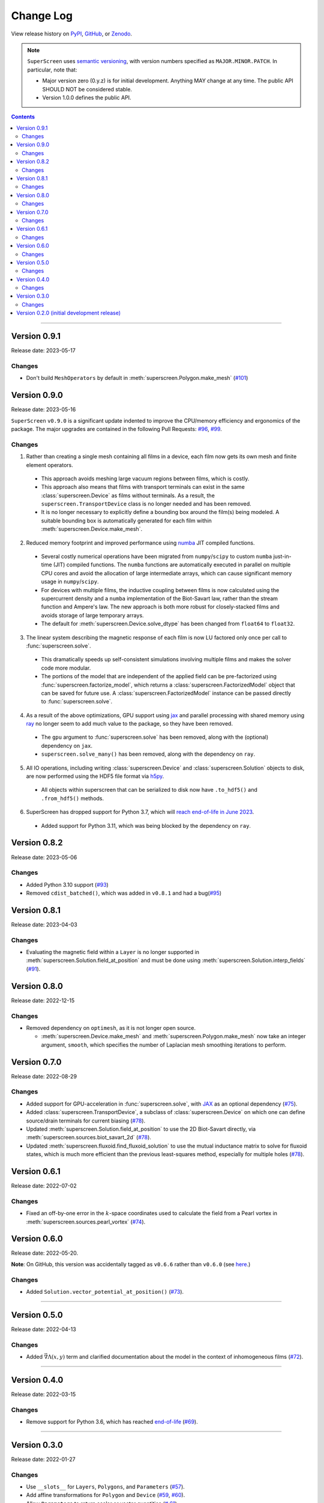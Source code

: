 **********
Change Log
**********

View release history on `PyPI <https://pypi.org/project/superscreen/#history>`_,
`GitHub <https://github.com/loganbvh/superscreen/releases>`_, or `Zenodo <https://zenodo.org/badge/latestdoi/376110557>`_.

.. note::

    ``SuperScreen`` uses `semantic versioning <https://semver.org/>`_, with version numbers specified as
    ``MAJOR.MINOR.PATCH``. In particular, note that:

    - Major version zero (0.y.z) is for initial development. Anything MAY change at any time.
      The public API SHOULD NOT be considered stable.
    - Version 1.0.0 defines the public API.

.. contents::
    :depth: 2

----

Version 0.9.1
-------------

Release date: 2023-05-17

Changes
=======

- Don't build ``MeshOperators`` by default in :meth:`superscreen.Polygon.make_mesh` (`#101 <https://github.com/loganbvh/superscreen/pull/101>`_)


Version 0.9.0
-------------

Release date: 2023-05-16

``SuperScreen`` ``v0.9.0`` is a significant update indented to improve the CPU/memory efficiency and ergonomics of the package.
The major upgrades are contained in the following Pull Requests: `#96 <https://github.com/loganbvh/superscreen/pull/96>`_,
`#99 <https://github.com/loganbvh/superscreen/pull/99>`_.

Changes
=======

1. Rather than creating a single mesh containing all films in a device, each film now gets its own mesh and finite element operators.

  - This approach avoids meshing large vacuum regions between films, which is costly.
  - This approach also means that films with transport terminals can exist in the same :class:`superscreen.Device` as films without terminals.
    As a result, the ``superscreen.TransportDevice`` class is no longer needed and has been removed.
  - It is no longer necessary to explicitly define a bounding box around the film(s) being modeled.
    A suitable bounding box is automatically generated for each film within :meth:`superscreen.Device.make_mesh`.
  
2. Reduced memory footprint and improved performance using `numba <https://numba.pydata.org/>`_ JIT compiled functions.

  - Several costly numerical operations have been migrated from ``numpy``/``scipy`` to custom ``numba`` just-in-time (JIT) compiled functions.
    The ``numba`` functions are automatically executed in parallel on multiple CPU cores and avoid the allocation of large intermediate arrays,
    which can cause significant memory usage in ``numpy``/``scipy``.
  - For devices with multiple films, the inductive coupling between films is now calculated using the supercurrent density and a
    ``numba`` implementation of the Biot-Savart law, rather than the stream function and Ampere's law. The new approach is both
    more robust for closely-stacked films and avoids storage of large temporary arrays.
  - The default for :meth:`superscreen.Device.solve_dtype` has been changed from ``float64`` to ``float32``.

3. The linear system describing the magnetic response of each film is now LU factored only once per call to :func:`superscreen.solve`.

  - This dramatically speeds up self-consistent simulations involving multiple films and makes the solver code more modular.
  - The portions of the model that are independent of the applied field can be pre-factorized using :func:`superscreen.factorize_model`,
    which returns a :class:`superscreen.FactorizedModel` object that can be saved for future use.
    A :class:`superscreen.FactorizedModel` instance can be passed directly to :func:`superscreen.solve`.

4. As a result of the above optimizations, GPU support using `jax`_ and parallel processing with shared memory using
   `ray <https://docs.ray.io/en/latest/>`_ no longer seem to add much value to the package, so they have been removed.

  - The ``gpu`` argument to :func:`superscreen.solve` has been removed, along with the (optional) dependency on ``jax``.
  - ``superscreen.solve_many()`` has been removed, along with the dependency on ``ray``.

5. All IO operations, including writing :class:`superscreen.Device` and :class:`superscreen.Solution` objects to disk,
   are now performed using the HDF5 file format via `h5py <https://docs.h5py.org/en/stable/>`_.

  - All objects within superscreen that can be serialized to disk now have ``.to_hdf5()`` and ``.from_hdf5()`` methods.

6. SuperScreen has dropped support for Python 3.7, which will `reach end-of-life in June 2023 <https://devguide.python.org/versions/>`_.

  - Added support for Python 3.11, which was being blocked by the dependency on ``ray``.


Version 0.8.2
-------------

Release date: 2023-05-06

Changes
=======

- Added Python 3.10 support (`#93 <https://github.com/loganbvh/superscreen/pull/93>`_)
- Removed ``cdist_batched()``, which was added in ``v0.8.1`` and had a bug(`#95 <https://github.com/loganbvh/superscreen/pull/95>`_)


Version 0.8.1
-------------

Release date: 2023-04-03

Changes
=======

- Evaluating the magnetic field within a ``Layer`` is no longer supported in :meth:`superscreen.Solution.field_at_position`
  and must be done using :meth:`superscreen.Solution.interp_fields` (`#91 <https://github.com/loganbvh/superscreen/pull/91>`_).

Version 0.8.0
-------------

Release date: 2022-12-15

Changes
=======

- Removed dependency on ``optimesh``, as it is not longer open source.

  - :meth:`superscreen.Device.make_mesh` and :meth:`superscreen.Polygon.make_mesh` now take an integer argument, ``smooth``, which specifies the number of Laplacian mesh smoothing iterations to perform.


Version 0.7.0
-------------

Release date: 2022-08-29

Changes
=======

- Added support for GPU-acceleration in :func:`superscreen.solve`, with `JAX <https://github.com/google/jax>`_
  as an optional dependency (`#75 <https://github.com/loganbvh/superscreen/pull/75>`_).
- Added :class:`superscreen.TransportDevice`, a subclass of :class:`superscreen.Device` on which one can define
  source/drain terminals for current biasing (`#78 <https://github.com/loganbvh/superscreen/pull/78>`_).
- Updated :meth:`superscreen.Solution.field_at_position` to use the 2D Biot-Savart directly,
  via :meth:`superscreen.sources.biot_savart_2d` (`#78 <https://github.com/loganbvh/superscreen/pull/78>`_).
- Updated :meth:`superscreen.fluxoid.find_fluxoid_solution` to use the mutual inductance matrix to solve for fluxoid states,
  which is much more efficient than the previous least-squares method, especially for multiple holes
  (`#78 <https://github.com/loganbvh/superscreen/pull/78>`_).

Version 0.6.1
-------------

Release date: 2022-07-02

Changes
=======

- Fixed an off-by-one error in the :math:`k`-space coordinates used to
  calculate the field from a Pearl vortex in :meth:`superscreen.sources.pearl_vortex` (`#74 <https://github.com/loganbvh/superscreen/pull/74>`_).

Version 0.6.0
-------------

Release date: 2022-05-20.

**Note**: On GitHub, this version was accidentally tagged as ``v0.6.6`` rather than ``v0.6.0``
(see `here <https://github.com/loganbvh/superscreen/releases/tag/v0.6.6>`_.)

Changes
=======

- Added ``Solution.vector_potential_at_position()`` (`#73 <https://github.com/loganbvh/superscreen/pull/73>`_).

----

Version 0.5.0
-------------

Release date: 2022-04-13

Changes
=======

- Added :math:`\vec{\nabla}\Lambda(x, y)` term and clarified documentation about the model in the context of inhomogeneous films
  (`#72 <https://github.com/loganbvh/superscreen/pull/72>`_).

----

Version 0.4.0
-------------

Release date: 2022-03-15

Changes
=======

- Remove support for Python 3.6, which has reached `end-of-life <https://www.python.org/downloads/release/python-3615/>`_
  (`#69 <https://github.com/loganbvh/superscreen/pull/69>`_).

----

Version 0.3.0
-------------

Release date: 2022-01-27

Changes
=======

- Use ``__slots__`` for ``Layers``, ``Polygons``, and ``Parameters`` (`#57 <https://github.com/loganbvh/superscreen/pull/57>`_).
- Add affine transformations for ``Polygon`` and ``Device``
  (`#59 <https://github.com/loganbvh/superscreen/pull/60>`_, `#60 <https://github.com/loganbvh/superscreen/pull/60>`_).
- Allow ``Parameters`` to return scalar or vector quantities (`# 61 <https://github.com/loganbvh/superscreen/pull/61>`_).
- Allow explicitly setting ``num_cpus`` in ``solve_many()`` (`#62 <https://github.com/loganbvh/superscreen/pull/62>`_).
- Add ``SheetCurrentField`` source and move mesh generation into its own module to enable ``Polygon.make_mesh()``
  (`#65 <https://github.com/loganbvh/superscreen/pull/65>`_).
- Use ``scipy.linalg.lu_solve()`` in ``superscreen.solve()`` instead of ``numpy.linalg.inv()`` (`#67 <https://github.com/loganbvh/superscreen/pull/67>`_).

----

Version 0.2.0 (initial development release)
-------------------------------------------

Release date: 2021-11-28
